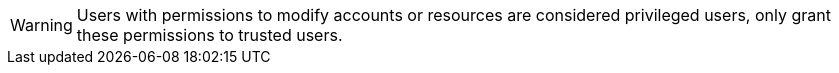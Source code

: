 [WARNING]
====
Users with permissions to modify accounts or resources are considered privileged users, only grant these permissions to trusted users.
====